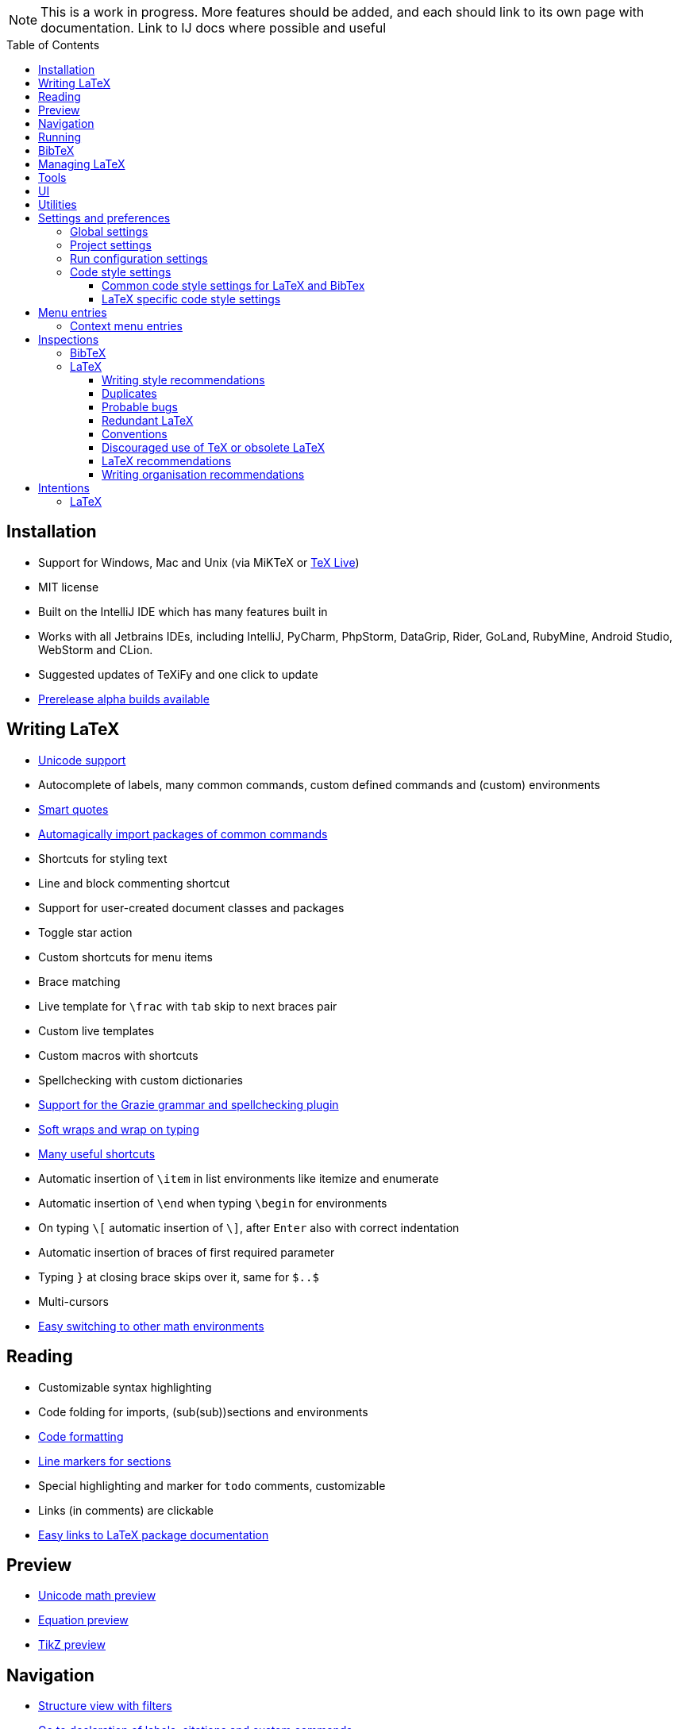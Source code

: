 // The automatic placement of the toc doesn't work on github, we have to place it manually.
// See https://gist.github.com/dcode/0cfbf2699a1fe9b46ff04c41721dda74#table-of-contents.
:toc:
:toclevels: 4
:toc-placement!:

// Enable features like kbd:[Ctrl]
:experimental:


[NOTE]

This is a work in progress. More features should be added, and each should link to its own page with documentation. Link to IJ docs where possible and useful

toc::[]


// todo: each features which has a menu entry/shortcut should mention it (at the top of the description page?)

== Installation

* Support for Windows, Mac and Unix (via MiKTeX or link:Installation#texlive[TeX Live])
* MIT license
// todo link to IJ docs
* Built on the IntelliJ IDE which has many features built in
* Works with all Jetbrains IDEs, including IntelliJ, PyCharm, PhpStorm, DataGrip, Rider, GoLand, RubyMine, Android Studio, WebStorm and CLion.
* Suggested updates of TeXiFy and one click to update
* link:Alpha-builds[Prerelease alpha builds available]

== Writing LaTeX

* link:Unicode[Unicode support]
* Autocomplete of labels, many common commands, custom defined commands and (custom) environments
* link:Smart-quotes[Smart quotes]
* link:Automatic-package-importing[Automagically import packages of common commands]
* Shortcuts for styling text
* Line and block commenting shortcut
* Support for user-created document classes and packages
* Toggle star action
* Custom shortcuts for menu items
* Brace matching
* Live template for `\frac` with `tab` skip to next braces pair
* Custom live templates
* Custom macros with shortcuts
* Spellchecking with custom dictionaries
* link:Grazie[Support for the Grazie grammar and spellchecking plugin]
* link:Soft-wraps[Soft wraps and wrap on typing]
* link:Shortcuts[Many useful shortcuts]
* Automatic insertion of `\item` in list environments like itemize and enumerate
* Automatic insertion of `\end` when typing `\begin` for environments
* On typing `\[` automatic insertion of `\]`, after kbd:[Enter] also with correct indentation
* Automatic insertion of braces of first required parameter
* Typing `}` at closing brace skips over it, same for `$..$`
* Multi-cursors
* link:Math-environment-switcher[Easy switching to other math environments]

== Reading
* Customizable syntax highlighting
* Code folding for imports, (sub(sub))sections and environments
* link:Code-formatting[Code formatting]
* link:Line-markers[Line markers for sections]
* Special highlighting and marker for `todo` comments, customizable
* Links (in comments) are clickable
* link:LaTeX-documentation[Easy links to LaTeX package documentation]

== Preview
* link:Preview#Unicode-math-preview[Unicode math preview]
* link:Preview#Equation-preview[Equation preview]
* link:Preview#TikZ-preview[TikZ preview]

== Navigation
* link:++Structure view++[Structure view with filters]
* link:Go-to-declaration[Go to declaration of labels, citations and custom commands]
* "Goto Symbol" support for section names, labels, bibitems, new environments and new commands
* link:File-inclusion-navigation[Gutter icons and navigation shortcuts for file inclusions]
* Breadcrumbs for environments and commands

== Running
* Gutter icons for quick compilation
* link:Run-configurations[One run configuration per fileset]
* link:Compilers[Compiler support for pdfLaTeX, LuaTeX, Latexmk, texliveonfly, XeLaTeX, Tectonic, bibtex, and biber]
* link:SumatraPDF-support[SumatraPDF (Windows) support with forward and backward search]
* link:Evince-support[Evince (Linux) support with forward and backward search]
* link:Okular-support[Okular (Linux) support with forward and backward search]
* link:Skim-support[Skim (MacOS) support with forward and backward search]
* link:Run-configurations#Custom-pdf-viewer[Custom pdf viewer]
* Opens system default pdf viewer when no custom or supported pdf viewer is known
* link:Automatic-compilation[Support for automatic compilation]
* The pdf will appear in a separate out/ directory to avoid cluttering the source directory
* Auxiliary files will be put in a separate auxil/ directory on Windows
* link:Makeindex[Automatically runs makeindex when needed, also when auxil/ or out/ is used]
* Custom compiler path
* Option to choose different output formats like PDF and DVI

== BibTeX

If you are new to BibTeX, see the link:BibTeX[BibTeX introduction].

* Syntax highlighting
* Formatter
* link:BibTeX-autocomplete[Autocomplete]
* Structure view with filters
* kbd:[Ctrl + Q] on a bibtex reference will show a popup with title and authors from the bibtex entry
* link:String-variables[Support for @string variables]
* link:Bibtex-folding[Folding]

== Managing LaTeX
* Never press kbd:[Ctrl + S] again: saves while you type
* Project management
* Support for multiple content roots

== Tools
* VCS integration including Git
* Terminal window
* Running external tools before compiling

== UI
* Fancy icons that fit in with the IntelliJ style
* Editor tabs
* Split screen editing
* Change display font
* Custom color scheme
* RTL/bidirectional support
* Words of encouragement

== Utilities
* Word counting tool
* Customizable file templates for .tex, .sty, .cls and .bib files
* link:++Menu-entries#table-creation-wizard++[Table Creation Wizard]
* link:++Menu-entries#clear-aux-files++[Menu button to delete generated auxiliary files]
* Crash reporting dialog
* File creation dialog

== Settings and preferences
=== Global settings

These settings can be found in menu:File[Settings > Languages & Frameworks > TeXiFy] and are global to your IntelliJ: they will be same for all projects.

* link:Global-settings#closing-math[Option to disable automatic insertion of second $]
* link:Global-settings#brace-insertion[Option to disable automatic brace insertion around text in subscript and superscript]
* link:Global-settings#item-insertion[Option to disable auto-insertion of \item]
* link:Global-settings#dependency-check[Option to disable automatic package dependency checks]
* link:Global-settings#automatic-compilation[Option to enable automatic compilation]
* link:Global-settings#continuous-preview[Option to enable continuous preview of math and TikZ environments]
* link:Global-settings#smart-quotes[Option to enable smart quote substitution]
* link:Global-settings#pdfviewer[Option to select default PDF viewer]
* link:Global-settings#labeldefining-commands[Option to specify custom commands that also define a label]

=== Project settings

These settings can be found in menu:File[Settings > Languages & Frameworks > TeXiFy > Project Settings] and can be configured per project.

* link:Project-settings#compiler-compatibility[Option to change compiler for which to check compatibility]

=== Run configuration settings
* Separate BibTeX run configuration
* Choose compiler
* Custom compiler path
* Custom compiler arguments
* link:SumatraPDF-support#Portable-SumatraPDF[(Windows) Choose a custom path to SumatraPDF]
* link:Run-configurations#Custom-pdf-viewer[Custom pdf viewer]
* Choose LaTeX source file to compile
* (Windows) Option to disable use of auxil/ directory
* Option to disable use of out/ directory
* Option to always compile documents twice (e.g. to fix references)
* link:Makeindex[Enable/disable the automatic handling of makeindex]
* Choose output format
* Choose BibTeX run configuration
* Other tasks to run before the run configuration, including other run configurations or external tools

=== Code style settings

These settings can be found in menu:File[Settings > Editor > Code Style > LaTeX (or BibTeX)].

==== Common code style settings for LaTeX and BibTex

* link:Code-style-settings#indent-size[Specify the number of spaces to use for indentation]
* link:Code-style-settings#hard-wrap[Option to hard wrap LaTeX and BibTeX files]

==== LaTeX specific code style settings

* link:Code-style-settings#indent-comment[Option to start a comment at the same indentation as normal text]
* link:Code-style-settings#section-newlines[Specify the number of blank lines before a sectioning command]


== Menu entries

If any shortcut is assigned to a menu entry, it will be shown next to it.

menu:File[New > LaTeX File]:: Create a new LaTeX file of type Source (`.tex`), Bibliography(`.bib`), Package (`.sty`), Document class (`.cls`) or TikZ (`.tikz`)

menu:File[Other Settings > Run configuration Templates for New Projects]:: link:Run-configurations[Change the run configuration template]

menu:Edit[LaTeX > Sectioning]:: Insert sectioning commands like `\part` or `\subsection`. If any text is selected, it will be used as argument to the command.

menu:Edit[LaTeX > Font Style]:: Insert font style commands like `\textbf` for bold face. If any text is selected, it will be used as argument to the command.

menu:Edit[LaTeX > link:Menu-entries#table-creation-wizard[Table Creation Wizard]]:: Displays a table creation wizard that generates a LaTeX table.

// todo link to description pages for the next entries
menu:Edit[LaTeX > Toggle Star]:: Toggle the star of a command.

menu:Analyze[LaTeX > Word Count]:: Word counting tool.

menu:Tools[LaTeX > Equation Preview]:: Preview equations.

menu:Tools[LaTeX > TikZ Preview]:: Preview TikZ pictures.

menu:Tools[LaTeX > link:Menu-entries#clear-aux-files[Clear Auxiliary Files]]:: Clear the generated auxiliary files.

menu:Tools[LaTeX > link:Menu-entries#clear-generated-files[Clear Generated Files]]:: Clear all generated files.

menu:Tools[LaTeX > SumatraPDF]:: (Windows only) Forward search and configuration of inverse search

=== Context menu entries

menu:Right-click on any file[New > LaTeX File]:: Create a new LaTeX file.

menu:Right-click on LaTeX source file[Run 'filename']:: Compiles the file.

== Inspections

* link:Inspection-suppression[Inspection suppression]

=== BibTeX
* Duplicate ID
* Missing bibliography style
* Duplicate bibliography style commands
* Same bibliography is included multiple times

=== LaTeX

==== Writing style recommendations
* Non-escaped common math operators
* Non-breaking spaces before references
* Ellipsis with `...` instead of `\ldots` or `\dots`
* Normal space after abbreviation
* En dash in number ranges
* End-of-sentence space after sentences ending with capitals
* Use of `.` instead of `\cdot`
* Use of `x` instead of `\times`
* Grouped superscript and subscript
* Insert `\qedhere` in trailing displaymath environment
* Use the matching amssymb symbol for extreme inequalities
* Dotless versions of i and j must be used with diacritics
* Enclose high commands with `\leftX..\rightX`
* Citations must be placed before interpunction
* Gather equations
* link:Writing-style-recommendations#Figure-not-referenced[Figure not referenced]

==== Duplicates
* Command is already defined
* Duplicate labels
* Package has been imported multiple times
* Duplicate command definitions

==== Probable bugs
* link:Probable-bugs#Unsupported-Unicode-character[Unsupported Unicode character]
* link:++Probable-bugs#File argument should not include the extension++[File argument should not include the extension]
* link:++Probable-bugs#File argument should include the extension++[File argument should include the extension]
* Missing documentclass
* Missing document environment
* link:Probable-bugs#Missing-imports[Missing imports]
* Unresolved references
* Non matching environment commands
* Open if-then-else control sequence
* File not found
* Inclusion loops
* Nested includes

==== Redundant LaTeX
* Redundant escape when Unicode is enabled
* Redundant use of `\par`
* Unnecessary whitespace in section commands

==== Conventions
* Missing labels
* Label conventions

==== Discouraged use of TeX or obsolete LaTeX
* Use of `\over` discouraged
* TeX styling primitives usage is discouraged
* Discouraged use of `\def` and `\let`
* link:Obsolete-LaTeX#ins:avoid-eqnarray[Avoid `eqnarray`]
* Discouraged use of primitive TeX display math
* Discouraged use of `\makeatletter` in tex sources

==== LaTeX recommendations
* Start sentences on a new line
* Collapse cite commands
* link:LaTeX-recommendations#ins:eqref[Use `\eqref{...}` instead of `(\ref{...})`]

==== Writing organisation recommendations
* Might break TeXiFy functionality
* link:Writing-organisation-recommendations#too-large-section[Too large section]

== Intentions

=== LaTeX
* Add label defining command to list
* Change equation*/displaymath environment to `\[..\]`
* Change to `\left..\right`
* Convert to other math environment
* Move section contents to separate file
* Move selection contents to separate file
* Split into multiple `\usepackage` commands

